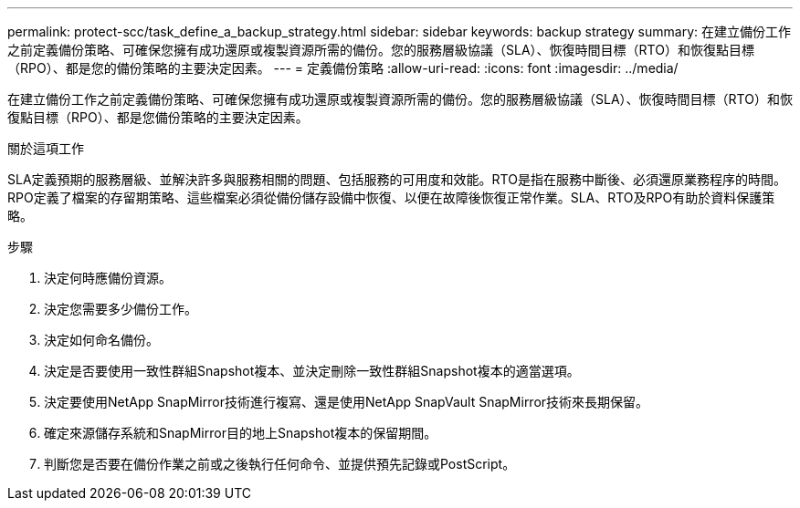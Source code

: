 ---
permalink: protect-scc/task_define_a_backup_strategy.html 
sidebar: sidebar 
keywords: backup strategy 
summary: 在建立備份工作之前定義備份策略、可確保您擁有成功還原或複製資源所需的備份。您的服務層級協議（SLA）、恢復時間目標（RTO）和恢復點目標（RPO）、都是您的備份策略的主要決定因素。 
---
= 定義備份策略
:allow-uri-read: 
:icons: font
:imagesdir: ../media/


[role="lead"]
在建立備份工作之前定義備份策略、可確保您擁有成功還原或複製資源所需的備份。您的服務層級協議（SLA）、恢復時間目標（RTO）和恢復點目標（RPO）、都是您備份策略的主要決定因素。

.關於這項工作
SLA定義預期的服務層級、並解決許多與服務相關的問題、包括服務的可用度和效能。RTO是指在服務中斷後、必須還原業務程序的時間。RPO定義了檔案的存留期策略、這些檔案必須從備份儲存設備中恢復、以便在故障後恢復正常作業。SLA、RTO及RPO有助於資料保護策略。

.步驟
. 決定何時應備份資源。
. 決定您需要多少備份工作。
. 決定如何命名備份。
. 決定是否要使用一致性群組Snapshot複本、並決定刪除一致性群組Snapshot複本的適當選項。
. 決定要使用NetApp SnapMirror技術進行複寫、還是使用NetApp SnapVault SnapMirror技術來長期保留。
. 確定來源儲存系統和SnapMirror目的地上Snapshot複本的保留期間。
. 判斷您是否要在備份作業之前或之後執行任何命令、並提供預先記錄或PostScript。


